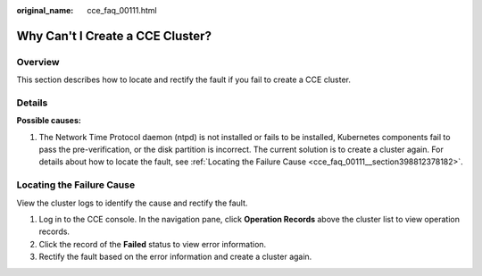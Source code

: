 :original_name: cce_faq_00111.html

.. _cce_faq_00111:

Why Can't I Create a CCE Cluster?
=================================

Overview
--------

This section describes how to locate and rectify the fault if you fail to create a CCE cluster.

Details
-------

**Possible causes:**

#. The Network Time Protocol daemon (ntpd) is not installed or fails to be installed, Kubernetes components fail to pass the pre-verification, or the disk partition is incorrect. The current solution is to create a cluster again. For details about how to locate the fault, see :ref:`Locating the Failure Cause <cce_faq_00111__section398812378182>`.

.. _cce_faq_00111__section398812378182:

Locating the Failure Cause
--------------------------

View the cluster logs to identify the cause and rectify the fault.

#. Log in to the CCE console. In the navigation pane, click **Operation Records** above the cluster list to view operation records.
#. Click the record of the **Failed** status to view error information.
#. Rectify the fault based on the error information and create a cluster again.
